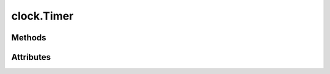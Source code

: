 
.. py:module:: moderngl_window.timers.clock
.. py:currentmodule:: moderngl_window.timers.clock

clock.Timer
===========

.. autodata:: Timer
   :annotation:

Methods
-------

.. automethod:: Timer.__init__
.. automethod:: Timer.next_frame
.. automethod:: Timer.start
.. automethod:: Timer.pause
.. automethod:: Timer.toggle_pause
.. automethod:: Timer.stop

Attributes
----------

.. autoattribute:: Timer.is_paused
.. autoattribute:: Timer.is_running
.. autoattribute:: Timer.time
